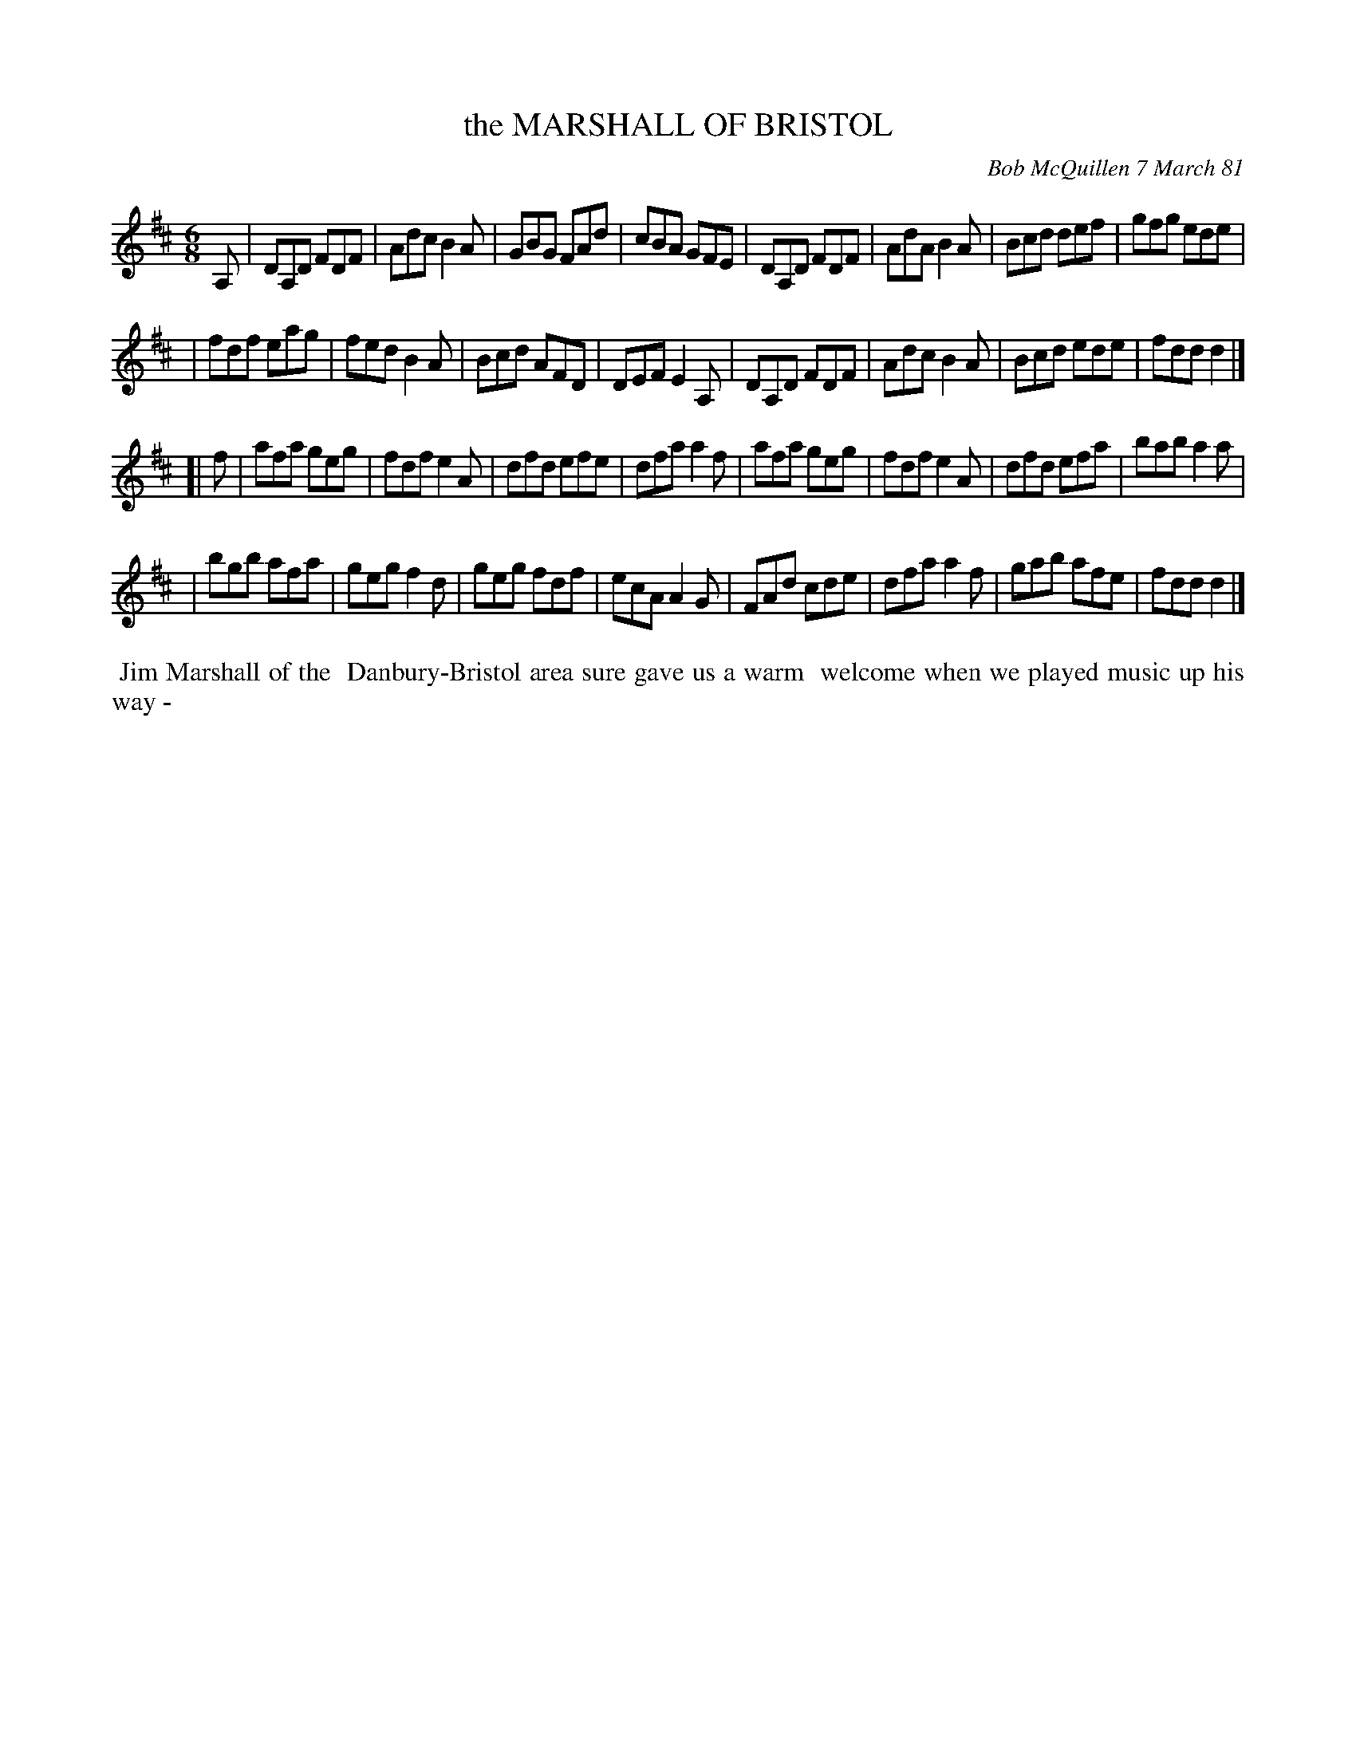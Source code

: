 X: 05056
T: the MARSHALL OF BRISTOL
C: Bob McQuillen 7 March 81
B: Bob's Note Book 5 #56
%R: jig
Z: 2021 John Chambers <jc:trillian.mit.edu>
M: 6/8
L: 1/8
K: D
A, \
| DA,D FDF | Adc B2A | GBG FAd | cBA GFE  | DA,D FDF | AdA B2A | Bcd def | gfg ede |
| fdf  eag | fed B2A | Bcd AFD | DEF E2A, | DA,D FDF | Adc B2A | Bcd ede | fdd d2 |]
[| f \
| afa geg | fdf e2A | dfd efe | dfa a2f | afa geg | fdf e2A | dfd efa | bab a2a |
| bgb afa | geg f2d | geg fdf | ecA A2G | FAd cde | dfa a2f | gab afe | fdd d2 |]
%%begintext align
%% Jim Marshall of the
%% Danbury-Bristol area sure gave us a warm
%% welcome when we played music up his way -
%%endtext
